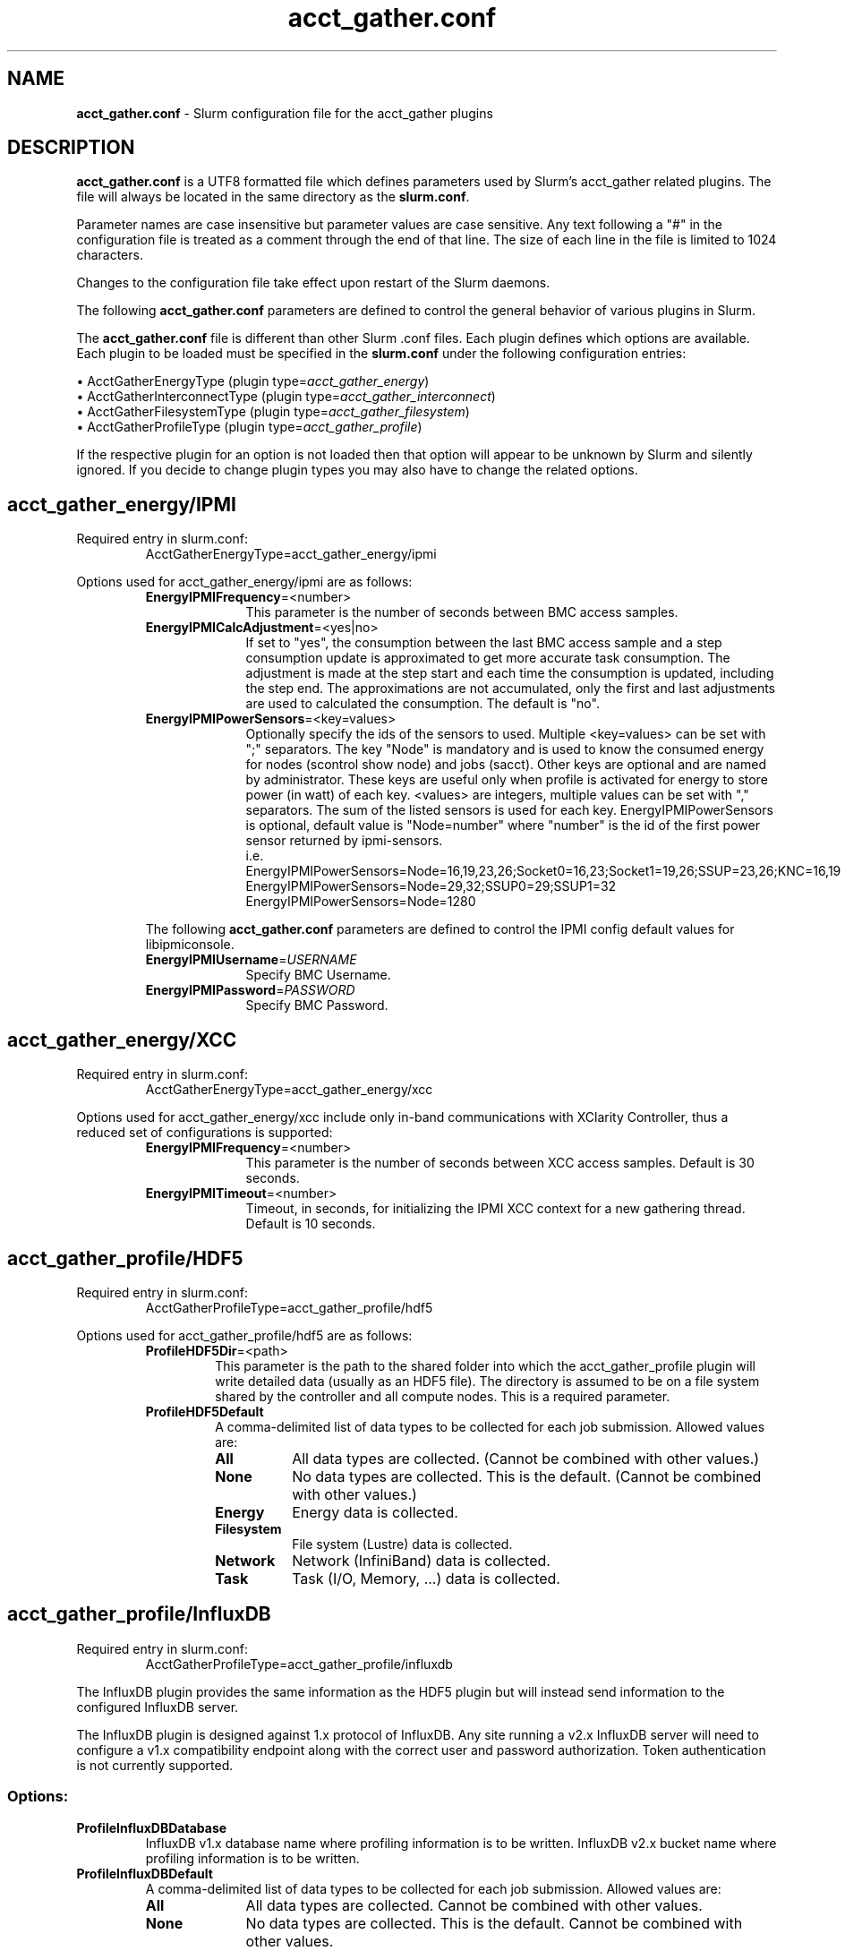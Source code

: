 .TH "acct_gather.conf" "5" "Slurm Configuration File" "January 2022" "Slurm Configuration File"

.SH "NAME"
\fBacct_gather.conf\fR \- Slurm configuration file for the acct_gather plugins

.SH "DESCRIPTION"

\fBacct_gather.conf\fP is a UTF8 formatted file which defines parameters used
by Slurm's acct_gather related plugins.
The file will always be located in the same directory as the \fBslurm.conf\fR.
.LP
Parameter names are case insensitive but parameter values are case sensitive.
Any text following a "#" in the configuration file is treated
as a comment through the end of that line.
The size of each line in the file is limited to 1024 characters.
.LP
Changes to the configuration file take effect upon restart of
the Slurm daemons.

.LP
The following \fBacct_gather.conf\fR parameters are defined to control the
general behavior of various plugins in Slurm.

.LP
The \fBacct_gather.conf\fR file is different than other Slurm .conf files. Each
plugin defines which options are available. Each plugin to be loaded must be
specified in the \fBslurm.conf\fR under the following configuration entries:
.LP
\(bu AcctGatherEnergyType (plugin type=\fIacct_gather_energy\fR)
.br
\(bu AcctGatherInterconnectType (plugin type=\fIacct_gather_interconnect\fR)
.br
\(bu AcctGatherFilesystemType (plugin type=\fIacct_gather_filesystem\fR)
.br
\(bu AcctGatherProfileType (plugin type=\fIacct_gather_profile\fR)

.LP
If the respective plugin for an option is not loaded then that option will
appear to be unknown by Slurm and silently ignored. If you decide to change
plugin types you may also have to change the related options.

.SH acct_gather_energy/IPMI
Required entry in slurm.conf:
.RS
.nf
AcctGatherEnergyType=acct_gather_energy/ipmi
.fi
.RE

Options used for acct_gather_energy/ipmi are as follows:

.RS
.TP 10
\fBEnergyIPMIFrequency\fR=<number>
This parameter is the number of seconds between BMC access samples.
.IP

.TP
\fBEnergyIPMICalcAdjustment\fR=<yes|no>
If set to "yes", the consumption between the last BMC access sample and
a step consumption update is approximated to get more accurate task consumption.
The adjustment is made at the step start and each time the
consumption is updated, including the step end. The approximations are not
accumulated, only the first and last adjustments are used to calculated the
consumption. The default is "no".
.IP

.TP
\fBEnergyIPMIPowerSensors\fR=<key=values>\fR
Optionally specify the ids of the sensors to used.
Multiple <key=values> can be set with ";" separators.
The key "Node" is mandatory and is used to know the consumed energy for nodes
(scontrol show node) and jobs (sacct).
Other keys are optional and are named by administrator.
These keys are useful only when profile is activated for energy to store power
(in watt) of each key.
<values> are integers, multiple values can be set with "," separators.
The sum of the listed sensors is used for each key.
EnergyIPMIPowerSensors is optional, default value is "Node=number" where
"number" is the id of the first power sensor returned by ipmi\-sensors.
.br
i.e.
.br
.na
EnergyIPMIPowerSensors=Node=16,19,23,26;Socket0=16,23;Socket1=19,26;SSUP=23,26;KNC=16,19
.ad
.br
EnergyIPMIPowerSensors=Node=29,32;SSUP0=29;SSUP1=32
.br
EnergyIPMIPowerSensors=Node=1280

.LP
The following \fBacct_gather.conf\fR parameters are defined to control the
IPMI config default values for libipmiconsole.

.TP 10
\fBEnergyIPMIUsername\fR=\fIUSERNAME\fR
Specify BMC Username.
.IP

.TP
\fBEnergyIPMIPassword\fR=\fIPASSWORD\fR
Specify BMC Password.
.RE
.IP

.SH acct_gather_energy/XCC
Required entry in slurm.conf:
.RS
.nf
AcctGatherEnergyType=acct_gather_energy/xcc
.fi
.RE

Options used for acct_gather_energy/xcc include only in\-band communications
with XClarity Controller, thus a reduced set of configurations is supported:

.RS
.TP 10
\fBEnergyIPMIFrequency\fR=<number>
This parameter is the number of seconds between XCC access samples.
Default is 30 seconds.
.IP

.TP
\fBEnergyIPMITimeout\fR=<number>
Timeout, in seconds, for initializing the IPMI XCC context for a new gathering
thread. Default is 10 seconds.
.RE
.IP

.SH acct_gather_profile/HDF5
Required entry in slurm.conf:
.RS
.nf
AcctGatherProfileType=acct_gather_profile/hdf5
.fi
.RE

Options used for acct_gather_profile/hdf5 are as follows:

.RS
.TP
\fBProfileHDF5Dir\fR=<path>
This parameter is the path to the shared folder into which the
acct_gather_profile plugin will write detailed data (usually as an HDF5 file).
The directory is assumed to be on a file system shared by the controller and
all compute nodes. This is a required parameter.
.IP

.TP
\fBProfileHDF5Default\fR
A comma\-delimited list of data types to be collected for each job submission.
Allowed values are:
.RS
.TP 8
\fBAll\fR
All data types are collected. (Cannot be combined with other values.)
.IP

.TP
\fBNone\fR
No data types are collected. This is the default.
(Cannot be combined with other values.)
.IP

.TP
\fBEnergy\fR
Energy data is collected.
.IP

.TP
\fBFilesystem\fR
File system (Lustre) data is collected.
.IP

.TP
\fBNetwork\fR
Network (InfiniBand) data is collected.
.IP

.TP
\fBTask\fR
Task (I/O, Memory, ...) data is collected.
.IP

.SH acct_gather_profile/InfluxDB
Required entry in slurm.conf:
.RS
.nf
AcctGatherProfileType=acct_gather_profile/influxdb
.fi
.RE

The InfluxDB plugin provides the same information as the HDF5 plugin but will
instead send information to the configured InfluxDB server.
.P
The InfluxDB plugin is designed against 1.x protocol of InfluxDB. Any site
running a v2.x InfluxDB server will need to configure a v1.x compatibility
endpoint along with the correct user and password authorization. Token
authentication is not currently supported.
.SS
Options:
.TP
\fBProfileInfluxDBDatabase\fR
InfluxDB v1.x database name where profiling information is to be written.
InfluxDB v2.x bucket name where profiling information is to be written.
.IP

.TP
\fBProfileInfluxDBDefault\fR
A comma\-delimited list of data types to be collected for each job submission.
Allowed values are:
.IP
.RS
.TP 10
\fBAll\fR
All data types are collected. Cannot be combined with other values.
.IP

.TP
\fBNone\fR
No data types are collected. This is the default.
Cannot be combined with other values.
.IP

.TP
\fBEnergy\fR
Energy data is collected.
.IP

.TP
\fBFilesystem\fR
File system (Lustre) data is collected.
.IP

.TP
\fBNetwork\fR
Network (InfiniBand) data is collected.
.IP

.TP
\fBTask\fR
Task (I/O, Memory, ...) data is collected.
.RE
.IP

.TP
\fBProfileInfluxDBHost\fR=<hostname>:<port>
The hostname of the machine where the \fIInfluxDB\fR instance is executed and
the port used by the HTTP API. The port used by the HTTP API is the one
configured through the bind\-address influxdb.conf option in the [http] section.
.BR
Example:
.nf
ProfileInfluxDBHost=myinfluxhost:8086
.fi
.in -2
.IP

.TP
\fBProfileInfluxDBPass\fR
Password for username configured in ProfileInfluxDBUser. Required in v2.x and
optional in v1.x InfluxDB.
.IP

.TP
\fBProfileInfluxDBRTPolicy\fR
The InfluxDB v1.x retention policy name for the database configured in
ProfileInfluxDBDatabase option. The InfluxDB v2.x retention policy bucket name
for the database configured in ProfileInfluxDBDatabase option.
.IP

.TP
\fBProfileInfluxDBUser\fR
InfluxDB username that should be used to gain access to the database configured
in ProfileInfluxDBDatabase. Required in v2.x and optional in v1.x InfluxDB.
This is only needed if InfluxDB v1.x is configured with authentication enabled
in the [http] config section and a user has been granted at least WRITE access
to the database. See also \fBProfileInfluxDBPass\fR.
.IP

.SS
NOTES:
.LP
This plugin requires the libcurl development files to be installed and linkable
at configure time. The plugin will not build otherwise.
.LP
Information on how to install and configure InfluxDB and manage databases,
retention policies and such is available on the official webpage.
.LP
Collected information is written from every compute node where a job runs to
the \fIInfluxDB\fR instance listening on the ProfileInfluxDBHost. In order to
avoid overloading the \fIInfluxDB\fR instance with incoming connection requests,
the plugin uses an internal buffer which is filled with samples. Once the buffer
is full, a HTTP API write request is performed and the buffer is emptied to hold
subsequent samples. A final request is also performed when a task ends even if
the buffer isn't full.
.LP
Failed HTTP API write requests are silently discarded. This means that collected
profile information in the plugin buffer is lost if it can't be written to the
\fIInfluxDB\fR database for any reason.
.LP
Plugin messages are logged along with the slurmstepd logs to SlurmdLogFile. In
order to troubleshoot any issues, it is recommended to temporarily increase
the slurmd debug level to debug3 and add Profile to the debug flags. This can
be accomplished by setting the slurm.conf SlurmdDebug and DebugFlags
respectively or dynamically through scontrol setdebug and setdebugflags.
.LP
Grafana can be used to create charts based on the data held by InfluxDB.
This kind of tool permits one to create dashboards, tables and other graphics
using the stored time series.

.SH acct_gather_interconnect/OFED
Required entry in slurm.conf:
.RS
.nf
AcctGatherInterconnectType=acct_gather_interconnect/ofed
.fi
.RE

Options used for acct_gather_interconnect/ofed are as follows:

.RS
.TP 10
\fBInfinibandOFEDPort\fR=<number>
This parameter represents the port number of the local Infiniband card that we are willing to monitor.
The default port is 1.
.RE
.RE

.SH acct_gather_interconnect/sysfs
Required entry in slurm.conf:
.RS
.nf
AcctGatherInterconnectType=acct_gather_interconnect/sysfs
.fi
.RE

Options used for acct_gather_interconnect/sysfs are as follows:

.RS
.TP 10
\fBSysfsInterfaces\fR=<interfaces>
Comma\-separated list of interface names to collect statistics from. Usage
from all listed interfaces will be summed together, and is not broken down
individually.
.RE
.RE

.SH "EXAMPLE"
.nf
###
# Slurm acct_gather configuration file
###
# Parameters for acct_gather_energy/impi plugin
EnergyIPMIFrequency=10
EnergyIPMICalcAdjustment=yes
#
# Parameters for acct_gather_profile/hdf5 plugin
ProfileHDF5Dir=/app/slurm/profile_data
# Parameters for acct_gather_interconnect/ofed plugin
InfinibandOFEDPort=1
.fi

.SH "COPYING"
Copyright (C) 2012\-2013 Bull.
Copyright (C) 2012\-2022 SchedMD LLC.
Produced at Bull (cf, DISCLAIMER).
.LP
This file is part of Slurm, a resource management program.
For details, see <https://slurm.schedmd.com/>.
.LP
Slurm is free software; you can redistribute it and/or modify it under
the terms of the GNU General Public License as published by the Free
Software Foundation; either version 2 of the License, or (at your option)
any later version.
.LP
Slurm is distributed in the hope that it will be useful, but WITHOUT ANY
WARRANTY; without even the implied warranty of MERCHANTABILITY or FITNESS
FOR A PARTICULAR PURPOSE.  See the GNU General Public License for more
details.

.SH "SEE ALSO"
.LP
\fBslurm.conf\fR(5)
